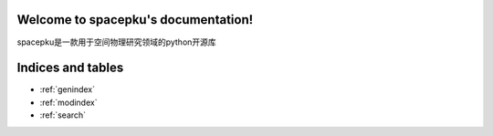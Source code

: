 .. spacepku documentation master file, created by
   sphinx-quickstart on Tue Nov 21 20:50:00 2017.
   You can adapt this file completely to your liking, but it should at least
   contain the root `toctree` directive.

Welcome to spacepku's documentation!
====================================

spacepku是一款用于空间物理研究领域的python开源库

.. doctree::
   :maxdepth: 2

   Quick_start
   Load_data
   Fast_plot
   Params


Indices and tables
==================

* :ref:`genindex`
* :ref:`modindex`
* :ref:`search`


